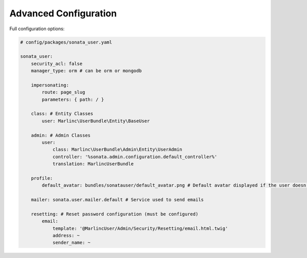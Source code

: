 .. index::
    single: Advanced configuration
    single: Options

Advanced Configuration
======================

Full configuration options:

.. code-block:: yaml

    # config/packages/sonata_user.yaml

    sonata_user:
        security_acl: false
        manager_type: orm # can be orm or mongodb

        impersonating:
            route: page_slug
            parameters: { path: / }

        class: # Entity Classes
            user: Marlinc\UserBundle\Entity\BaseUser

        admin: # Admin Classes
            user:
                class: Marlinc\UserBundle\Admin\Entity\UserAdmin
                controller: '%sonata.admin.configuration.default_controller%'
                translation: MarlincUserBundle

        profile:
            default_avatar: bundles/sonatauser/default_avatar.png # Default avatar displayed if the user doesn't have one

        mailer: sonata.user.mailer.default # Service used to send emails

        resetting: # Reset password configuration (must be configured)
            email:
                template: '@MarlincUser/Admin/Security/Resetting/email.html.twig'
                address: ~
                sender_name: ~
